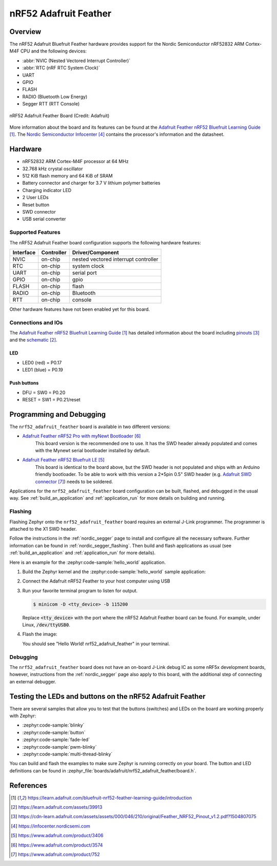 .. _nrf52_adafruit_feather:

nRF52 Adafruit Feather
######################

Overview
********

The nRF52 Adafruit Bluefruit Feather hardware provides
support for the Nordic Semiconductor nRF52832 ARM Cortex-M4F CPU and
the following devices:

* :abbr:`NVIC (Nested Vectored Interrupt Controller)`
* :abbr:`RTC (nRF RTC System Clock)`
* UART
* GPIO
* FLASH
* RADIO (Bluetooth Low Energy)
* Segger RTT (RTT Console)

.. figure:: img/nrf52_adafruit_feather.jpg
     :align: center
     :alt: nRF52 Adafruit Feather Board

     nRF52 Adafruit Feather Board (Credit: Adafruit)

More information about the board and its features can be found at the
`Adafruit Feather nRF52 Bluefruit Learning Guide`_. The `Nordic Semiconductor Infocenter`_
contains the processor's information and the datasheet.

Hardware
********

- nRF52832 ARM Cortex-M4F processor at 64 MHz
- 32.768 kHz crystal oscillator
- 512 KiB flash memory and 64 KiB of SRAM
- Battery connector and charger for 3.7 V lithium polymer batteries
- Charging indicator LED
- 2 User LEDs
- Reset button
- SWD connector
- USB serial converter

Supported Features
==================

The nRF52 Adafruit Feather board configuration supports the following
hardware features:

+-----------+------------+----------------------+
| Interface | Controller | Driver/Component     |
+===========+============+======================+
| NVIC      | on-chip    | nested vectored      |
|           |            | interrupt controller |
+-----------+------------+----------------------+
| RTC       | on-chip    | system clock         |
+-----------+------------+----------------------+
| UART      | on-chip    | serial port          |
+-----------+------------+----------------------+
| GPIO      | on-chip    | gpio                 |
+-----------+------------+----------------------+
| FLASH     | on-chip    | flash                |
+-----------+------------+----------------------+
| RADIO     | on-chip    | Bluetooth            |
+-----------+------------+----------------------+
| RTT       | on-chip    | console              |
+-----------+------------+----------------------+

Other hardware features have not been enabled yet for this board.

Connections and IOs
===================

The `Adafruit Feather nRF52 Bluefruit Learning Guide`_ has detailed
information about the board including `pinouts`_ and the `schematic`_.

LED
---

* LED0 (red) = P0.17
* LED1 (blue) = P0.19

Push buttons
------------

* DFU = SW0 = P0.20
* RESET = SW1 = P0.21/reset

Programming and Debugging
*************************

The ``nrf52_adafruit_feather`` board is available in two different versions:

- `Adafruit Feather nRF52 Pro with myNewt Bootloader`_
   This board version is the recommended one to use. It has the SWD header
   already populated and comes with the  Mynewt serial bootloader installed by
   default.

- `Adafruit Feather nRF52 Bluefruit LE`_
   This board is identical to the board above, but the SWD header is not
   populated and ships with an Arduino friendly bootloader. To be able to work
   with this version a 2*5pin 0.5" SWD header (e.g. `Adafruit SWD connector`_)
   needs to be soldered.

Applications for the ``nrf52_adafruit_feather`` board configuration can be
built, flashed, and debugged in the usual way. See :ref:`build_an_application`
and :ref:`application_run` for more details on building and running.

Flashing
========

Flashing Zephyr onto the ``nrf52_adafruit_feather`` board requires an external
J-Link programmer. The programmer is attached to the X1 SWD header.

Follow the instructions in the :ref:`nordic_segger` page to install
and configure all the necessary software. Further information can be
found in :ref:`nordic_segger_flashing`. Then build and flash
applications as usual (see :ref:`build_an_application` and
:ref:`application_run` for more details).

Here is an example for the :zephyr:code-sample:`hello_world` application.


#. Build the Zephyr kernel and the :zephyr:code-sample:`hello_world` sample application:

   .. zephyr-app-commands::
      :zephyr-app: samples/hello_world
      :board: nrf52_adafruit_feather
      :goals: build
      :compact:

#. Connect the Adafruit nRF52 Feather to your host computer using USB

#. Run your favorite terminal program to listen for output.

   .. code-block:: console

      $ minicom -D <tty_device> -b 115200

   Replace :code:`<tty_device>` with the port where the nRF52 Adafruit Feather
   board can be found. For example, under Linux, :code:`/dev/ttyUSB0`.

#. Flash the image:

   .. zephyr-app-commands::
      :zephyr-app: samples/hello_world
      :board: nrf52_adafruit_feather
      :goals: flash
      :compact:

   You should see "Hello World! nrf52_adafruit_feather" in your terminal.


Debugging
=========

The ``nrf52_adafruit_feather`` board does not have an on-board J-Link debug IC
as some nRF5x development boards, however, instructions from the
:ref:`nordic_segger` page also apply to this board, with the additional step
of connecting an external debugger.


Testing the LEDs and buttons on the nRF52 Adafruit Feather
**********************************************************

There are several samples that allow you to test that the buttons (switches) and LEDs on
the board are working properly with Zephyr:

- :zephyr:code-sample:`blinky`
- :zephyr:code-sample:`button`
- :zephyr:code-sample:`fade-led`
- :zephyr:code-sample:`pwm-blinky`
- :zephyr:code-sample:`multi-thread-blinky`

You can build and flash the examples to make sure Zephyr is running correctly on
your board. The button and LED definitions can be found in
:zephyr_file:`boards/adafruit/nrf52_adafruit_feather/board.h`.


References
**********

.. target-notes::

.. _Adafruit Feather nRF52 Bluefruit Learning Guide: https://learn.adafruit.com/bluefruit-nrf52-feather-learning-guide/introduction
.. _schematic: https://learn.adafruit.com/assets/39913
.. _pinouts: https://cdn-learn.adafruit.com/assets/assets/000/046/210/original/Feather_NRF52_Pinout_v1.2.pdf?1504807075
.. _Nordic Semiconductor Infocenter: https://infocenter.nordicsemi.com
.. _J-Link Software and documentation pack: https://www.segger.com/jlink-software.html
.. _Adafruit Feather nRF52 Bluefruit LE: https://www.adafruit.com/product/3406
.. _Adafruit Feather nRF52 Pro with myNewt Bootloader: https://www.adafruit.com/product/3574
.. _Adafruit SWD connector: https://www.adafruit.com/product/752
